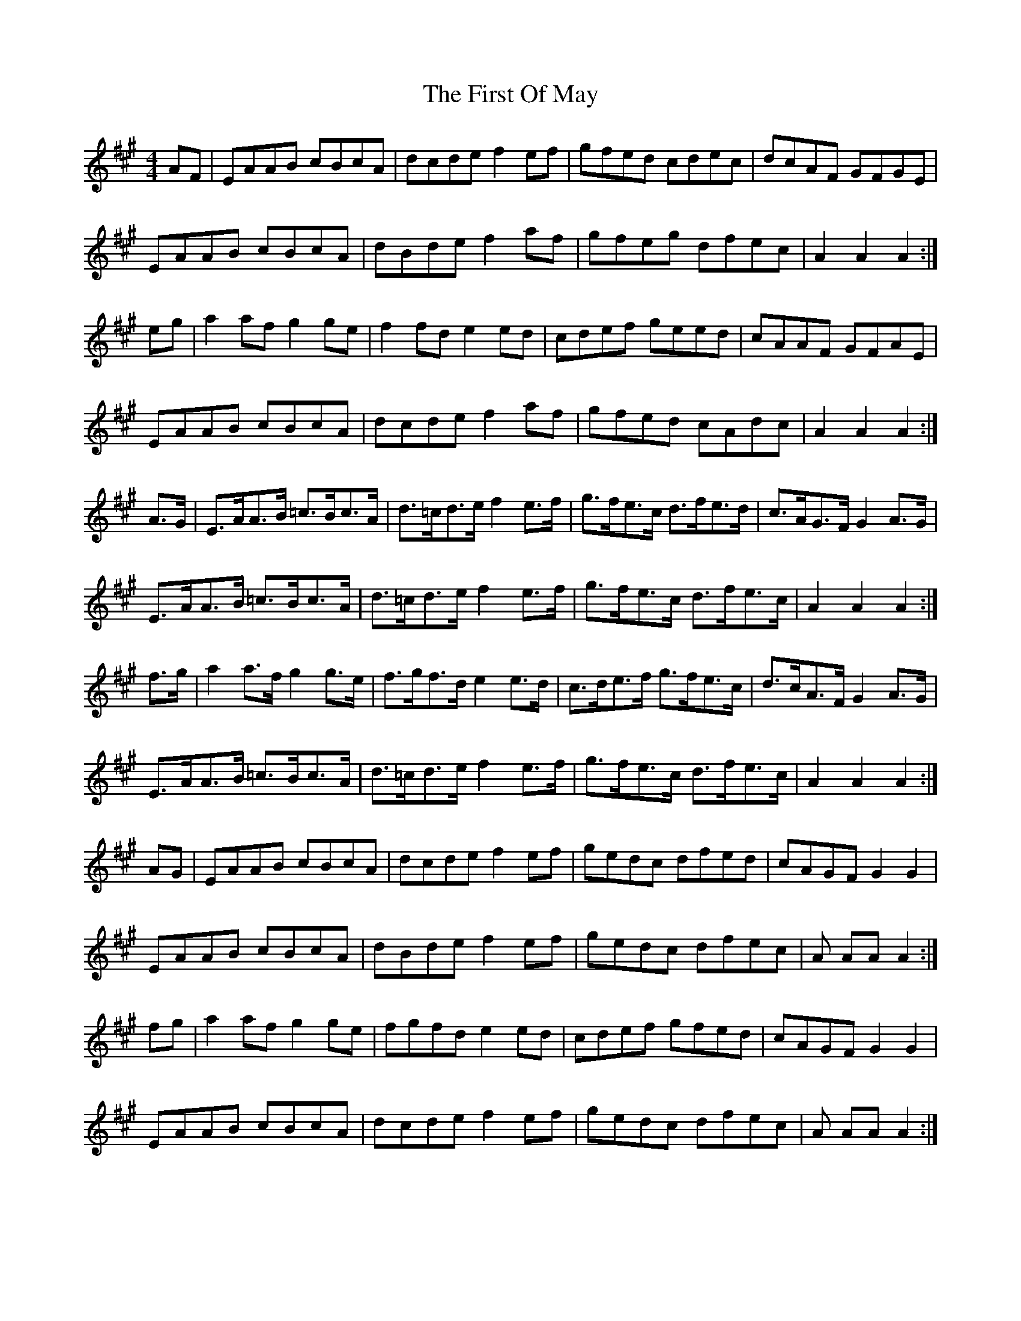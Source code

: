 X: 13169
T: First Of May, The
R: hornpipe
M: 4/4
K: Amajor
AF|EAAB cBcA|dcde f2 ef|gfed cdec|dcAF GFGE|*
EAAB cBcA|dBde f2 af|gfeg dfec|A2A2A2:|*
eg|a2 af g2 ge|f2 fd e2 ed|cdef geed|cAAF GFAE|*
EAAB cBcA|dcde f2 af|gfed cAdc|A2A2A2:|
A>G|E>AA>B =c>Bc>A|d>=cd>e f2 e>f|g>fe>c d>fe>d|c>AG>F G2 A>G|*
E>AA>B =c>Bc>A|d>=cd>e f2 e>f|g>fe>c d>fe>c|A2A2A2:|
f>g|a2 a>f g2 g>e|f>gf>d e2 e>d|c>de>f g>fe>c|d>cA>F G2 A>G|*
E>AA>B =c>Bc>A|d>=cd>e f2 e>f|g>fe>c d>fe>c|A2A2A2:|*
AG|EAAB cBcA|dcde f2 ef|gedc dfed|cAGF G2G2|*
EAAB cBcA|dBde f2 ef|gedc dfec|A AA A2:|*
fg|a2 af g2 ge|fgfd e2 ed|cdef gfed|cAGF G2G2|*
EAAB cBcA|dcde f2 ef|gedc dfec|A AA A2:|

